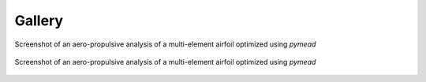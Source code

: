 Gallery
=======

.. figure:: images/pymead_main_screenshot_dark.*
   :width: 800px
   :align: center
   :class: only-dark

   Screenshot of an aero-propulsive analysis of a multi-element airfoil optimized using
   `pymead`

.. figure:: images/pymead_main_screenshot_light.*
   :width: 800px
   :align: center
   :class: only-light

   Screenshot of an aero-propulsive analysis of a multi-element airfoil optimized using
   `pymead`
